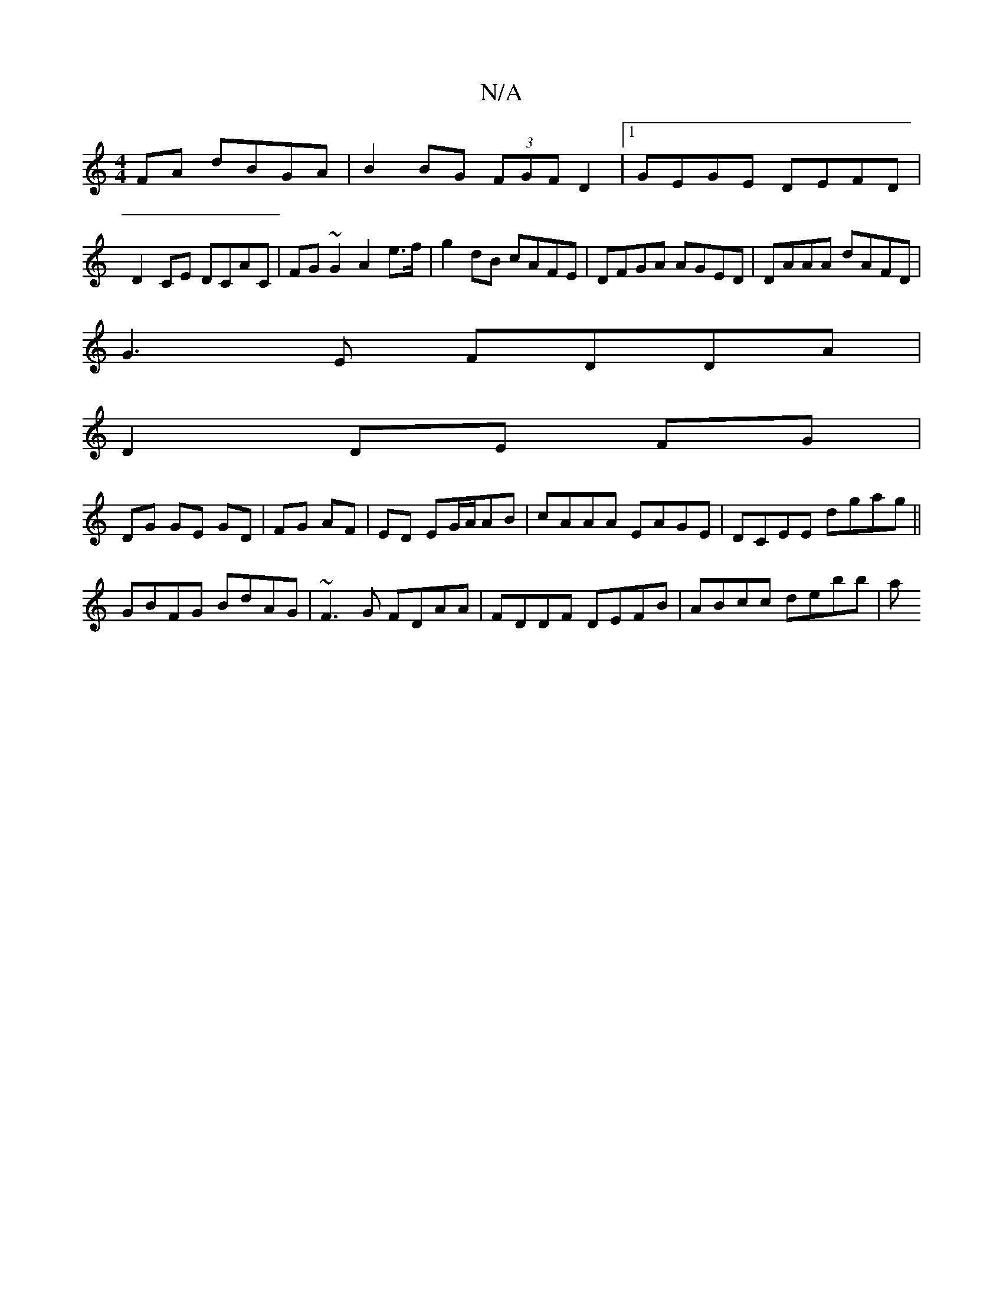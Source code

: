 X:1
T:N/A
M:4/4
R:N/A
K:Cmajor
FA dBGA|B2BG (3FGF D2|1 GEGE DEFD|
D2 CE DCAC|FG~G2 A2e>f|g2dB cAFE|DFGA AGED|DAAA dAFD|
G3E FDDA |
D2DE FG |
DG GE GD|FG AF|ED EG/A/AB|cAAA EAGE|DCEE dgag||
GBFG BdAG| ~F3G FDAA|FDDF DEFB|ABcc debb|a